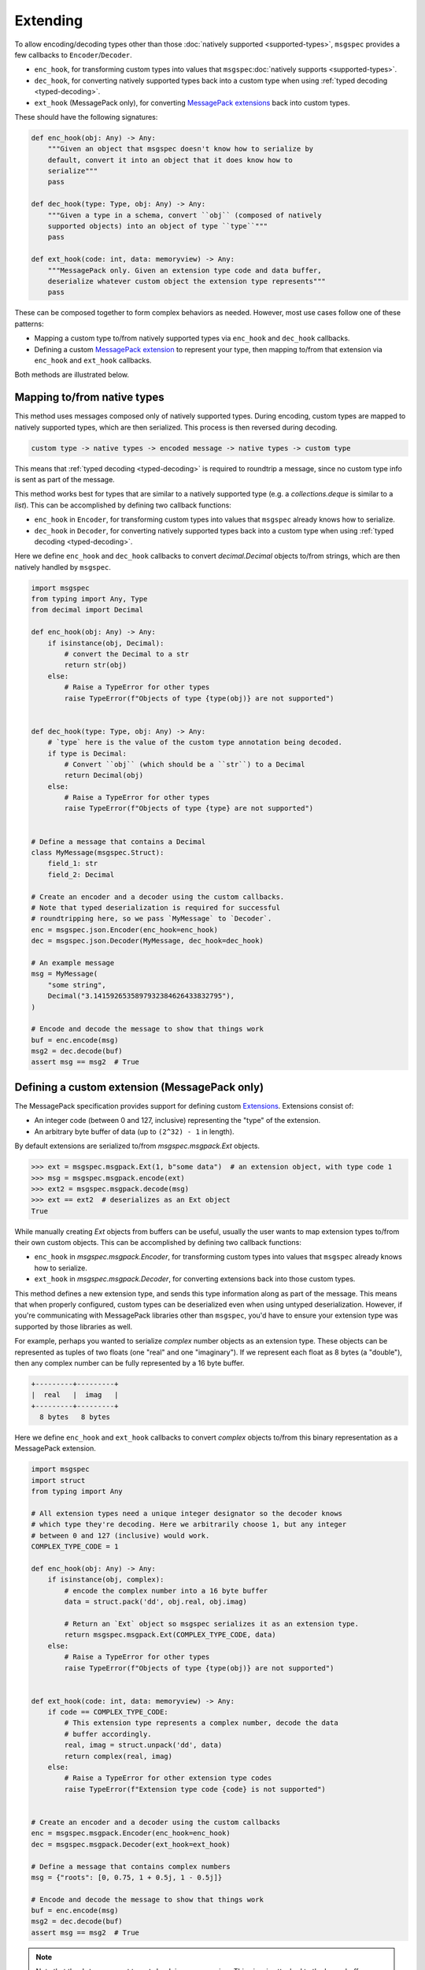 Extending
=========

To allow encoding/decoding types other than those :doc:`natively supported
<supported-types>`, ``msgspec`` provides a few callbacks to
``Encoder``/``Decoder``.

- ``enc_hook``, for transforming custom types into values
  that ``msgspec``:doc:`natively supports <supported-types>`.
- ``dec_hook``, for converting natively supported types back into
  a custom type when using :ref:`typed decoding <typed-decoding>`.
- ``ext_hook`` (MessagePack only), for converting `MessagePack extensions`_
  back into custom types.

These should have the following signatures:

.. code-block:: python

    def enc_hook(obj: Any) -> Any:
        """Given an object that msgspec doesn't know how to serialize by
        default, convert it into an object that it does know how to
        serialize"""
        pass

    def dec_hook(type: Type, obj: Any) -> Any:
        """Given a type in a schema, convert ``obj`` (composed of natively
        supported objects) into an object of type ``type``"""
        pass

    def ext_hook(code: int, data: memoryview) -> Any:
        """MessagePack only. Given an extension type code and data buffer,
        deserialize whatever custom object the extension type represents"""
        pass

These can be composed together to form complex behaviors as needed.
However, most use cases follow one of these patterns:

- Mapping a custom type to/from natively supported types via ``enc_hook`` and
  ``dec_hook`` callbacks.
- Defining a custom `MessagePack extension`_ to represent your type, then
  mapping to/from that extension via ``enc_hook`` and ``ext_hook`` callbacks.

Both methods are illustrated below.

Mapping to/from native types
----------------------------

This method uses messages composed only of natively supported types. During
encoding, custom types are mapped to natively supported types, which are then
serialized. This process is then reversed during decoding.

.. code-block::

    custom type -> native types -> encoded message -> native types -> custom type

This means that :ref:`typed decoding <typed-decoding>` is required to roundtrip
a message, since no custom type info is sent as part of the message.

This method works best for types that are similar to a natively supported type
(e.g. a `collections.deque` is similar to a `list`).  This can be accomplished
by defining two callback functions:

- ``enc_hook`` in ``Encoder``, for transforming custom types into values
  that ``msgspec`` already knows how to serialize.
- ``dec_hook`` in ``Decoder``, for converting natively supported types back
  into a custom type when using :ref:`typed decoding <typed-decoding>`.

Here we define ``enc_hook`` and ``dec_hook`` callbacks to convert
`decimal.Decimal` objects to/from strings, which are then natively handled by
``msgspec``.

.. code-block:: python

    import msgspec
    from typing import Any, Type
    from decimal import Decimal

    def enc_hook(obj: Any) -> Any:
        if isinstance(obj, Decimal):
            # convert the Decimal to a str
            return str(obj)
        else:
            # Raise a TypeError for other types
            raise TypeError(f"Objects of type {type(obj)} are not supported")


    def dec_hook(type: Type, obj: Any) -> Any:
        # `type` here is the value of the custom type annotation being decoded.
        if type is Decimal:
            # Convert ``obj`` (which should be a ``str``) to a Decimal
            return Decimal(obj)
        else:
            # Raise a TypeError for other types
            raise TypeError(f"Objects of type {type} are not supported")


    # Define a message that contains a Decimal
    class MyMessage(msgspec.Struct):
        field_1: str
        field_2: Decimal

    # Create an encoder and a decoder using the custom callbacks.
    # Note that typed deserialization is required for successful
    # roundtripping here, so we pass `MyMessage` to `Decoder`.
    enc = msgspec.json.Encoder(enc_hook=enc_hook)
    dec = msgspec.json.Decoder(MyMessage, dec_hook=dec_hook)

    # An example message
    msg = MyMessage(
        "some string",
        Decimal("3.1415926535897932384626433832795"),
    )

    # Encode and decode the message to show that things work
    buf = enc.encode(msg)
    msg2 = dec.decode(buf)
    assert msg == msg2  # True

.. _defining-extensions:

Defining a custom extension (MessagePack only)
----------------------------------------------

The MessagePack specification provides support for defining custom Extensions_.
Extensions consist of:

- An integer code (between 0 and 127, inclusive) representing the "type" of the
  extension.
- An arbitrary byte buffer of data (up to ``(2^32) - 1`` in length).

By default extensions are serialized to/from `msgspec.msgpack.Ext` objects.

.. code-block:: python

    >>> ext = msgspec.msgpack.Ext(1, b"some data")  # an extension object, with type code 1
    >>> msg = msgspec.msgpack.encode(ext)
    >>> ext2 = msgspec.msgpack.decode(msg)
    >>> ext == ext2  # deserializes as an Ext object
    True

While manually creating `Ext` objects from buffers can be useful, usually the
user wants to map extension types to/from their own custom objects. This can be
accomplished by defining two callback functions:

- ``enc_hook`` in `msgspec.msgpack.Encoder`, for transforming custom types into
  values that ``msgspec`` already knows how to serialize.

- ``ext_hook`` in `msgspec.msgpack.Decoder`, for converting extensions back
  into those custom types.

This method defines a new extension type, and sends this type information
along as part of the message. This means that when properly configured, custom
types can be deserialized even when using untyped deserialization. However, if
you're communicating with MessagePack libraries other than ``msgspec``, you'd
have to ensure your extension type was supported by those libraries as well.

For example, perhaps you wanted to serialize `complex` number objects as an
extension type.  These objects can be represented as tuples of two floats (one
"real" and one "imaginary"). If we represent each float as 8 bytes (a
"double"), then any complex number can be fully represented by a 16 byte
buffer.

.. code-block::

    +---------+---------+
    |  real   |  imag   |
    +---------+---------+
      8 bytes   8 bytes 
    

Here we define ``enc_hook`` and ``ext_hook`` callbacks to convert `complex`
objects to/from this binary representation as a MessagePack extension.

.. code-block:: python

    import msgspec
    import struct
    from typing import Any

    # All extension types need a unique integer designator so the decoder knows
    # which type they're decoding. Here we arbitrarily choose 1, but any integer
    # between 0 and 127 (inclusive) would work.
    COMPLEX_TYPE_CODE = 1

    def enc_hook(obj: Any) -> Any:
        if isinstance(obj, complex):
            # encode the complex number into a 16 byte buffer
            data = struct.pack('dd', obj.real, obj.imag)

            # Return an `Ext` object so msgspec serializes it as an extension type.
            return msgspec.msgpack.Ext(COMPLEX_TYPE_CODE, data)
        else:
            # Raise a TypeError for other types
            raise TypeError(f"Objects of type {type(obj)} are not supported")


    def ext_hook(code: int, data: memoryview) -> Any:
        if code == COMPLEX_TYPE_CODE:
            # This extension type represents a complex number, decode the data
            # buffer accordingly.
            real, imag = struct.unpack('dd', data)
            return complex(real, imag)
        else:
            # Raise a TypeError for other extension type codes
            raise TypeError(f"Extension type code {code} is not supported")


    # Create an encoder and a decoder using the custom callbacks
    enc = msgspec.msgpack.Encoder(enc_hook=enc_hook)
    dec = msgspec.msgpack.Decoder(ext_hook=ext_hook)

    # Define a message that contains complex numbers
    msg = {"roots": [0, 0.75, 1 + 0.5j, 1 - 0.5j]}

    # Encode and decode the message to show that things work
    buf = enc.encode(msg)
    msg2 = dec.decode(buf)
    assert msg == msg2  # True

.. note::

    Note that the ``data`` argument to ``ext_hook`` is a `memoryview`. This
    view is attached to the larger buffer containing the complete message being
    decoded. As such, you'll want to ensure that you don't keep a reference to
    the underlying buffer, otherwise you may accidentally persist the larger
    message buffer around for longer than necessary, resulting in increased
    memory usage.

.. _extensions:
.. _MessagePack extensions:
.. _MessagePack extension: https://github.com/msgpack/msgpack/blob/master/spec.md#extension-types
